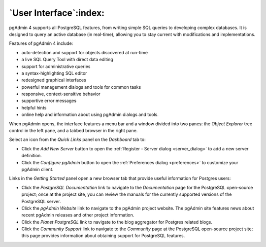 .. _user_interface:

***********************
`User Interface`:index:
***********************

pgAdmin 4 supports all PostgreSQL features, from writing simple SQL queries to
developing complex databases. It is designed to query an active database (in
real-time), allowing you to stay current with modifications and implementations.

Features of pgAdmin 4 include:

* auto-detection and support for objects discovered at run-time
* a live SQL Query Tool with direct data editing
* support for administrative queries
* a syntax-highlighting SQL editor
* redesigned graphical interfaces
* powerful management dialogs and tools for common tasks
* responsive, context-sensitive behavior
* supportive error messages
* helpful hints
* online help and information about using pgAdmin dialogs and tools.

When pgAdmin opens, the interface features a menu bar and a window divided into
two panes: the *Object Explorer* tree control in the left pane, and a tabbed browser in
the right pane.

.. image:: images/welcome.png
    :alt: pgAdmin4 welcome page
    :align: center

Select an icon from the *Quick Links* panel on the *Dashboard* tab to:

* Click the *Add New Server* button to open the
  :ref:`Register - Server dialog <server_dialog>` to add a new server definition.
* Click the *Configure pgAdmin* button to open the
  :ref:`Preferences dialog <preferences>` to customize your pgAdmin client.

Links in the *Getting Started* panel open a new browser tab that provide useful
information for Postgres users:

* Click the *PostgreSQL Documentation* link to navigate to the *Documentation*
  page for the PostgreSQL open-source project; once at the project site, you
  can review the manuals for the currently supported versions of the PostgreSQL
  server.
* Click the *pgAdmin Website* link to navigate to the pgAdmin project website.
  The pgAdmin site features news about recent pgAdmin releases and other project
  information.
* Click the *Planet PostgreSQL* link to navigate to the blog aggregator for
  Postgres related blogs.
* Click the *Community Support* link to navigate to the *Community* page at the
  PostgreSQL open-source project site; this page provides information about
  obtaining support for PostgreSQL features.



